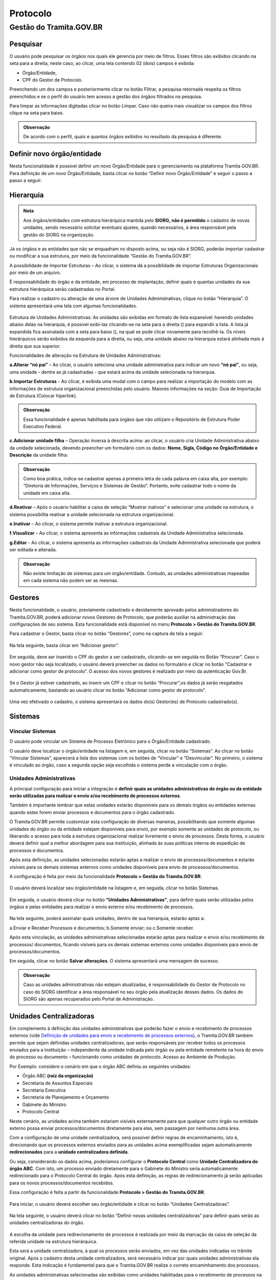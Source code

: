 Protocolo
==========

Gestão do Tramita.GOV.BR 
++++++++++++++++++++++++

Pesquisar 
---------

O usuário pode pesquisar os órgãos nos quais ele gerencia por meio de filtros. Esses filtros são exibidos clicando na seta para a direita, neste caso, ao clicar, uma tela contendo 02 (dois) campos é exibida: 

* Órgão/Entidade,
* CPF do Gestor de Protocolo.  

Preenchendo um dos campos e posteriormente clicar no botão Filtrar, a pesquisa retornada respeita os filtros preenchidos e se o perfil do usuário tem acesso a gestão dos órgãos filtrados na pesquisa.

Para limpar as informações digitadas clicar no botão Limpar. Caso não queira mais visualizar os campos dos filtros clique na seta para baixo.

.. figure:: _static/images/protocolo-gestao.gif

.. admonition:: Observação

   De acordo com o perfil, quais e quantos órgãos exibidos no resultado da pesquisa é diferente.

Definir novo órgão/entidade 
----------------------------

Nesta funcionalidade é possível definir um novo Órgão/Entidade para o gerenciamento na plataforma Tramita GOV.BR. Para definição de um novo Órgão/Entidade, basta clicar no botão “Definir novo Órgão/Entidade” e seguir o passo a passo a seguir:

.. figure:: _static/images/DEFINIR_NOVO_ORGAO.gif


Hierarquia
----------

.. admonition:: Nota

   Aos órgãos/entidades com estrutura hierárquica mantida pelo **SIORG, não é permitido** o cadastro de novas unidades, sendo necessário solicitar eventuais ajustes, quando necessários, à área responsável pela gestão do SIORG na organização.
 
Já os órgãos e as entidades que não se enquadram no disposto acima, ou seja não é SIORG, poderão importar cadastrar ou modificar a sua estrutura, por meio da funcionalidade “Gestão do Tramita.GOV.BR”.

A possibilidade de Importar Estruturas – Ao clicar, o sistema dá a possiblidade de importar Estruturas Organizacionais por meio de um arquivo.

É responsabilidade do órgão e da entidade, em processo de implantação, definir quais e quantas unidades da sua estrutura hierárquica serão cadastradas no Portal.

Para realizar o cadastro ou alteração de uma árvore de Unidades Administrativas, clique no botão “Hierarquia”. O sistema apresentará uma tela com algumas funcionalidades.

.. figure:: _static/images/Opcao_Hierarquia_do_Menu.gif

.. figure:: _static/images/Visualizacao_e_Edicao_da_Hierarquia.gif
 
Estrutura de Unidades Administrativas: As unidades são exibidas em formato de lista expansível: havendo unidades abaixo delas na hierarquia, é possível exibi-las clicando-se na seta para a direita (|seta_direita|) para expandir a lista. A lista já expandida fica assinalada com a seta para baixo (|seta_baixo|), na qual se pode clicar novamente para recolhê-la. Os níveis hierárquicos serão exibidos da esquerda para a direita, ou seja, uma unidade abaixo na hierarquia estará alinhada mais à direita que sua superior.

.. |seta_direita| image:: _static/images/icone_seta_direita.png
   :align: middle
   :width: 15

.. |seta_baixo| image:: _static/images/icone_seta_baixo.png
   :align: middle
   :width: 20


Funcionalidades de alteração na Estrutura de Unidades Administrativas:

**a.Alterar “nó pai”** – Ao clicar, o usuário seleciona uma unidade administrativa para indicar um novo **“nó pai”**, ou seja, uma unidade - dentre as já cadastradas - que estará acima da unidade selecionada na hierarquia.

**b.Importar Estruturas** - Ao clicar, é exibida uma modal com o campo para realizar a importação do modelo com as informações de estrutura organizacional preenchidas pelo usuário.  Maiores informações na seção: Guia de Importação de Estrutura (Colocar hiperlink).

.. admonition:: Observação

   Essa funcionalidade é apenas habilitada para órgãos que não utilizam o Repositório de Estrutura Poder Executivo Federal.

**c.Adicionar unidade filha** – Operação inversa à descrita acima: ao clicar, o usuário cria Unidade Administrativa abaixo da unidade selecionada, devendo preencher um formulário com os dados: **Nome, Sigla, Código no Órgão/Entidade e Descrição** da unidade filha:

.. admonition:: Observação

   Como boa prática, indica-se cadastrar apenas a primeira letra de cada palavra em caixa alta, por exemplo: “Diretoria de Informações, Serviços e Sistemas de Gestão”. Portanto, evite cadastrar todo o nome da unidade em caixa alta.

**d.Reativar** – Após o usuário habilitar a caixa de seleção “Mostrar inativos” e selecionar uma unidade na estrutura, o sistema possibilita reativar a unidade selecionada na estrutura organizacional.

**e.Inativar** – Ao clicar, o sistema permite inativar a estrutura organizacional.

**f.Visualizar** – Ao clicar, o sistema apresenta as informações cadastrais da Unidade Administrativa selecionada.

**g.Editar** - Ao clicar, o sistema apresenta as informações cadastrais da Unidade Administrativa selecionada que poderá ser editada e alterada.


.. admonition:: Observação
 
   Não existe limitação de sistemas para um órgão/entidade. Contudo, as unidades administrativas mapeadas em cada sistema não podem ser as mesmas.


Gestores 
--------

Nesta funcionalidade, o usuário, previamente cadastrado e devidamente aprovado pelos administradores do Tramita.GOV.BR, poderá adicionar novos Gestores de Protocolo, que poderão auxiliar na administração das configurações de seu sistema. Esta funcionalidade está disponível no menu **Protocolo > Gestão do Tramita.GOV.BR**.

Para cadastrar o Gestor, basta clicar no botão “Gestores”, como na captura de tela a seguir:

.. figure:: _static/images/Menu_Gestores.gif

Na tela seguinte, basta clicar em “Adicionar gestor”.


.. figure:: _static/images/Adicionar_Gestor.gif

Em seguida, deve ser inserido o CPF do gestor a ser cadastrado, clicando-se em seguida no Botão “Procurar”. Caso o novo gestor não seja localizado, o usuário deverá preencher os dados no formulário e clicar no botão “Cadastrar e adicionar como gestor de protocolo”. O acesso dos novos gestores é realizado por meio da autenticação Gov.Br.

.. figure:: _static/images/Dados_do_Gestor_de_Protocolo.gif

Se o Gestor já estiver cadastrado, ao inserir um CPF e clicar no botão “Procurar”,os dados já serão resgatados automaticamente, bastando ao usuário clicar no botão “Adicionar como gestor de protocolo”.


.. figure:: _static/images/Busca_de_Gestor_de_Protocolo_pelo_CPF.gif


Uma vez efetivado o cadastro, o sistema apresentará os dados do(s) Gestor(es) de Protocolo cadastrado(s).
 
.. figure:: _static/images/Lista_dos_Gestores_de_Protocolo_do_orgao_entidade.png

Sistemas 
--------

Vincular Sistemas
^^^^^^^^^^^^^^^^^

O usuário pode vincular um Sistema de Processo Eletrônico para o Órgão/Entidade cadastrado.

O usuário deve localizar o órgão/entidade na listagem e, em seguida, clicar no botão “Sistemas”. Ao clicar no botão “Vincular Sistemas”, aparecerá a lista dos sistemas com os botões de “Vincular” e “Desvincular”. No primeiro, o sistema é vinculado ao órgão, caso a segunda opção seja escolhida o sistema perde a vinculação com o órgão.

.. figure:: _static/images/Protocolo-Sistemas-Vincular.gif


Unidades Administrativas
^^^^^^^^^^^^^^^^^^^^^^^^

A principal configuração para iniciar a integração é **definir quais as unidades administrativas do órgão ou da entidade serão utilizadas para realizar o envio e/ou recebimento de processos externos**.

Também é importante lembrar que estas unidades estarão disponíveis para os demais órgãos ou entidades externas quando estes forem enviar processos e documentos para o órgão cadastrado.

O Tramita.GOV.BR permite customizar esta configuração de diversas maneiras, possibilitando que somente algumas unidades do órgão ou da entidade estejam disponíveis para envio, por exemplo somente as unidades de protocolo, ou liberando o acesso para toda a estrutura organizacional realizar livremente o envio de processos. Desta forma, o usuário deverá definir qual a melhor abordagem para sua instituição, alinhada às suas políticas interna de expedição de processos e documentos.

Após esta definição, as unidades selecionadas estarão aptas a realizar o envio de processos/documentos e estarão visíveis para os demais sistemas externos como unidades disponíveis para envio de processos/documentos.

A configuração é feita por meio da funcionalidade **Protocolo > Gestão do Tramita.GOV.BR**.
 
.. figure:: _static/images/Botao_Sistemas.gif

O usuário deverá localizar seu órgão/entidade na listagem e, em seguida, clicar no botão Sistemas.

.. figure:: _static/images/Botao_Unidades_Administrativas.gif

Em seguida, o usuário deverá clicar no botão **“Unidades Administrativas”**, para definir quais serão utilizadas pelos órgãos e pelas entidades para realizar o envio externo e/ou recebimento de processos.

.. figure:: _static/images/Selecao_de_Unidades_Administrativas.gif

Na tela seguinte, poderá assinalar quais unidades, dentro de sua hierarquia, estarão aptas a:

a.Enviar e Receber Processos e documentos;
b.Somente enviar; ou
c.Somente receber.

Após esta vinculação, as unidades administrativas selecionadas estarão aptas para realizar o envio e/ou recebimento de processos/ documentos, ficando visíveis para os demais sistemas externos como unidades disponíveis para envio de processos/documentos.

Em seguida, clicar no botão **Salvar alterações**. O sistema apresentará uma mensagem de sucesso.

.. admonition:: Observação

   Caso as unidades administrativas não estejam atualizadas, é responsabilidade do Gestor de Protocolo no caso do SIORG identificar a área responsável no seu órgão pela atualização desses dados. Os dados do SIORG são apenas recuperados pelo Portal de Administração.


Unidades Centralizadoras 
------------------------

Em complemento à definição das unidades administrativas que poderão fazer o envio e recebimento de processos externos (vide `Definição de unidades para envio e recebimento de processos externos <https://manuais.processoeletronico.gov.br/pt-br/latest/TRAMITA.GOV.BR/MANUAL_TECNICO_OPERACIONAL/CONFIGURACAO_DA_ESTRUTURA.html#definicao-de-unidades-administrativas-para-envio-e-recebimento-de-processos-externos>`_), o Tramita.GOV.BR também permite que sejam definidas unidades centralizadoras, que serão responsáveis por receber todos os processos enviados para a instituição – independente da unidade indicada pelo órgão ou pela entidade remetente na hora do envio do processo ou documento – funcionando como unidades de protocolo. Acesso ao Ambiente de Produção.

Por Exemplo: considere o cenário em que o órgão ABC definiu as seguintes unidades:
 
• Órgão ABC **(raiz da organização)**
• Secretaria de Assuntos Especiais
• Secretaria Executiva
• Secretaria de Planejamento e Orçamento
• Gabinete do Ministro
• Protocolo Central

Neste cenário, as unidades acima também estariam visíveis externamente para que qualquer outro órgão ou entidade externo possa enviar processos/documentos diretamente para elas, sem passagem por nenhuma outra área.

Com a configuração de uma unidade centralizadora, será possível definir regras de encaminhamento, isto é, direcionando que os processos externos enviados para as unidades acima exemplificadas sejam automaticamente **redirecionados** para a **unidade centralizadora definida**.
 
Ou seja, considerando os dados acima, poderíamos configurar o **Protocolo Central** como **Unidade Centralizadora do órgão ABC**. Com isto, um processo enviado diretamente para o Gabinete do Ministro seria automaticamente redirecionado para o Protocolo Central do órgão. Após esta definição, as regras de redirecionamento já serão aplicadas para os novos processos/documentos recebidos.

Essa configuração é feita a partir da funcionalidade **Protocolo > Gestão do Tramita.GOV.BR**.

.. figure:: _static/images/Funcionalidade_Unidades_Centralizadoras.gif

Para iniciar, o usuário deverá escolher seu órgão/entidade e clicar no botão “Unidades Centralizadoras”.

.. figure:: _static/images/Botao_Definir_novas_unidades_centralizadoras.gif

Na tela seguinte, o usuário deverá clicar no botão “Definir novas unidades centralizadoras” para definir quais serão as unidades centralizadoras do órgão.

.. figure:: _static/images/Definir_Unidades_Centralizadoras.gif

A escolha da unidade para redirecionamento de processos é realizada por meio da marcação da caixa de seleção da referida unidade na estrutura hierárquica.

Esta será a unidade centralizadora, à qual os processos serão enviados, em vez das unidades indicadas no trâmite original. Após o cadastro desta unidade centralizadora, será necessário indicar por quais unidades administrativas ela responde. Esta indicação é fundamental para que o Tramita.GOV.BR realize o correto encaminhamento dos processos.

As unidades administrativas selecionadas são exibidas como unidades habilitadas para o recebimento de processos na funcionalidade do Tramita.GOV.BR. Contudo, no momento do recebimento o processo administrativo eletrônico ou documento avulso, em meio eletrônico, é recebido pela unidade centralizadora à qual a unidade administrativa está vinculada, ou seja, o recebimento ser dará por meio da unidade centralizadora definida.


Inativar, Reativar e Excluir
-----------------------------

Ao clicar no botão de Inativar o órgão selecionado é inativado e aparece mais 02 (dois) botões um de Reativar e outro de Excluir.

Ao clicar em Reativar o órgão é ativado novamente. Por outro lado, ao clicar em Excluir o órgão é excluído da lista de órgãos, sendo que a exclusão realizada apenas após a remoção das configurações (Por exemplo: sistema vinculado). Na existência de vínculo é exibida a seguinte mensagem: 

  ::Não é possível excluir Órgão/Entidade com sistema de processo eletrônico vinculado,

Após a remoção dos vínculos, a exclusão é realizada.

.. figure:: _static/images/Inativar-ativar-excuir.gif

Gestores Tecnológicos 
---------------------

Ao clicar no botão Gestor Tecnológico, o usuário pode alterar o gestor tecnológico por meio da combo apresentada na tela, selecionando o novo gestor e clicando no botão “Salvar”. 

Na parte inferior existe uma lista de todas as alterações feitas neste campo em uma tabela com os seguintes dados: Gestor Tecnológico, Data Inicial e Data Final.

.. figure:: _static/images/alteracao_gestor_tec.gif




